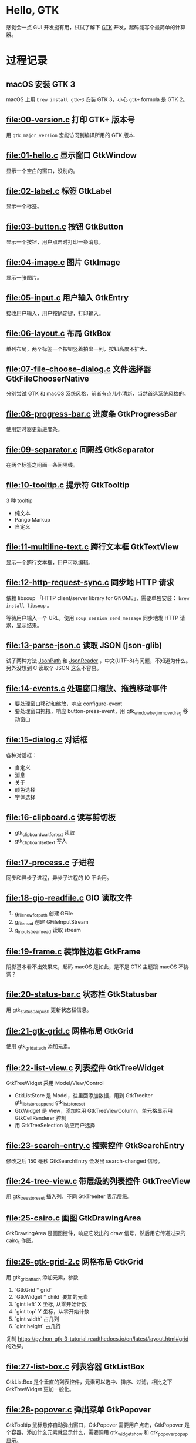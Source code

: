 * Hello, GTK

感觉会一点 GUI 开发挺有用，试试了解下 [[https://gtk.org/][GTK]] 开发，起码能写个最简单的计算器。

* 过程记录

** macOS 安装 GTK 3

macOS 上用 =brew install gtk+3= 安装 GTK 3，小心 =gtk+= formula 是 GTK 2。

** [[file:00-version.c]] 打印 GTK+ 版本号

用 =gtk_major_version= 宏能访问到编译所用的 GTK 版本.

** [[file:01-hello.c]] 显示窗口 GtkWindow

显示一个空白的窗口，没别的。

** [[file:02-label.c]] 标签 GtkLabel

显示一个标签。

** [[file:03-button.c]] 按钮 GtkButton

显示一个按钮，用户点击时打印一条消息。

** [[file:04-image.c]] 图片 GtkImage

显示一张图片。

** [[file:05-input.c]] 用户输入 GtkEntry

接收用户输入，用户按确定键，打印输入。

** [[file:06-layout.c]] 布局 GtkBox

单列布局，两个标签一个按钮竖着拍出一列，按钮高度不扩大。

** [[file:07-file-choose-dialog.c]] 文件选择器 GtkFileChooserNative

分别尝试 GTK 和 macOS 系统风格，前者有点儿小清新，当然首选系统风格的。

** [[file:08-progress-bar.c]] 进度条 GtkProgressBar

使用定时器更新进度条。

** [[file:09-separator.c]] 间隔线 GtkSeparator

在两个标签之间画一条间隔线。

** [[file:10-tooltip.c]] 提示符 GtkTooltip

3 种 tooltip

- 纯文本
- Pango Markup
- 自定义

** [[file:11-multiline-text.c]] 跨行文本框 GtkTextView

显示一个跨行文本框，用户可以编辑。

** [[file:12-http-request-sync.c]] 同步地 HTTP 请求

依赖 libsoup 「HTTP client/server library for GNOME」，需要单独安装： =brew install libsoup= 。

等待用户输入一个 URL，使用 =soup_session_send_message= 同步地发 HTTP 请求，显示结果。

** [[file:13-parse-json.c]] 读取 JSON (json-glib)

试了两种方法 [[https://developer.gnome.org/json-glib/1.2/JsonPath.html][JsonPath]] 和 [[https://developer.gnome.org/json-glib/1.2/JsonReader.html][JsonReader]] ，中文(UTF-8)有问题，不知道为什么。另外没想到 C 读取个 JSON 这么不容易。

** [[file:14-events.c]] 处理窗口缩放、拖拽移动事件

- 要处理窗口移动和缩放，响应 configure-event
- 要处理窗口拖拽，响应 button-press-event，用 gtk_window_begin_move_drag 移动窗口

** [[file:15-dialog.c]] 对话框

各种对话框：
- 自定义
- 消息
- 关于
- 颜色选择
- 字体选择

** [[file:16-clipboard.c]] 读写剪切板

- gtk_clipboard_wait_for_text 读取
- gtk_clipboard_set_text 写入

** [[file:17-process.c]] 子进程

同步和异步子进程，异步子进程的 IO 不会用。

** [[file:18-gio-readfile.c]] GIO 读取文件

1. g_file_new_for_path 创建 GFile
2. g_file_read 创建 GFileInputStream
3. g_input_stream_read 读取 stream

** [[file:19-frame.c]] 装饰性边框 GtkFrame

阴影基本看不出效果来，起码 macOS 是如此，是不是 GTK 主题跟 macOS 不协调？

** [[file:20-status-bar.c]] 状态栏 GtkStatusbar

用 gtk_statusbar_push 更新状态栏信息。

** [[file:21-gtk-grid.c]] 网格布局 GtkGrid

使用 gtk_grid_attach 添加元素。

** [[file:22-list-view.c]] 列表控件 GtkTreeWidget

GtkTreeWidget 采用 Model/View/Control

- GtkListStore 是 Model，往里面添加数据，用到 GtkTreeIter gtk_list_store_append gtk_list_store_set
- GtkWidget 是 View，添加栏用 GtkTreeViewColumn，单元格显示用 GtkCellRenderer 控制
- 用 GtkTreeSelection 响应用户选择

** [[file:23-search-entry.c]] 搜索控件 GtkSearchEntry

修改之后 150 毫秒 GtkSearchEntry 会发出 search-changed 信号。

** [[file:24-tree-view.c]] 带层级的列表控件 GtkTreeView

用 gtk_tree_store_set 插入列，不同 GtkTreeIter 表示层级。

** [[file:25-cairo.c]] 画图 GtkDrawingArea

GtkDrawingArea 是画图控件，响应它发出的 draw 信号，然后用它传递过来的 cairo_t 作图。

** [[file:26-gtk-grid-2.c]] 网格布局 GtkGrid

用 gtk_grid_attach 添加元素，参数

1. `GtkGrid * grid`
2. `GtkWidget * child` 要加的元素
3. `gint left` X 坐标, 从零开始计数
4. `gint top` Y 坐标，从零开始计数
5. `gint width` 占几列
6. `gint height` 占几行

复制 https://python-gtk-3-tutorial.readthedocs.io/en/latest/layout.html#grid 的效果。

** [[file:27-list-box.c]] 列表容器 GtkListBox

GtkListBox 是个垂直的列表控件，元素可以选中、排序、过滤，相比之下 GtkTreeWidget 更加一般化。

** [[file:28-popover.c]] 弹出菜单 GtkPopover

GtkTooltip 鼠标悬停自动弹出窗口，GtkPopover 需要用户点击，GtkPopover 是个容器，添加什么元素就显示什么，需要调用 gtk_widget_show 和 gtk_popover_popup 显示。

** [[file:29-stack.c]] 换页控件 GtkStack

GtkStack 是个容器，把显示的也页面加入其中，再用 GtkStackSwitcher 得到一个换页 Tab bar。

** [[file:30-headerbar.c]] 定制标题栏

用 GtkHeaderBar 替换自带标题栏。

** [[file:31-flowbox.c]] GtkFlowBox 水平或垂直自适应

比如一行放 100 个按钮，显然放不下，用 GtkFlowBox 之后空间不够时自动换行。

注意如果内容多，窗口怎么也放不下，应该用 GtkScrolledWindow 包裹起来，比如窗口过大。

** [[file:32-notebook.c]] 标签页 GtkNotebook

GtkNotebook 是个容器，像书一样，往里面添加页，每次只显示其中一页。更浏览器 Tab 页一个意思。

** [[file:33-spinner.c]] 加载动画 GtkSpinner

GtkSpinner 控件分别用 gtk_spinner_start/stop 控制开关。

** [[file:34-glib-the-easy-parts.c]] GLib 简单部分

试用 GLib 容易理解和使用的 API。

** [[file:35-glib-the-data-types.c]] GLib 数据结构

- GString 动态字符串
- GArray 动态数组，但元素类型（大小）必须一致
- GHashTable 哈希表，键必须可比较（即能判断两个是否相同，所以键类型应该一样？），值无所谓
- GList 动态列表，元素是指针
- GQueue 队列
- GTree 🌲

** [[file:36-gtk-css.c]] GtkCssProvider 用 CSS 定制 GTK

用 gtk_widget_set_name 添加 ID，给 CSS 当选择器。

用 =GTK_DEBUG=interactive ./36-gtk-css= 调出交互 Debugger，可以实时改变 CSS。

** [[file:37-pango.c]] Pango 文字排版

用 PangoLayout 存储文字内容，用 PangoFontDescription 设置字体，用 pango_cairo_show_layout 显示。

用 Pango 可以中文竖排，见 https://pango.gnome.org/ScriptGallery 截图，目前还不清楚代码怎么弄。

** [[file:38-gio-http-req.c]] HTTP request with GIO

目的是实现 =curl example.com= 。

用 g_socket_client_connect_to_host 建立连接，然后通过 GOutputStream 和 GInputStream 输入输出。有一个问题是不知道服务器的输出结束了没，我以为该报 EOF 却没报。

** [[file:39-gtksourceview.c]] GtkSourceView 编辑器库

安装 =brew install gtksourceview4= 。

GtkSourceView 是 GtkTextView 的扩展（子类），分别用 GtkSourceView 和 GtkSourceBuffer 控制显示和内容。

** [[file:40-gspell.c]] 拼写检查

安装 =brew install gspell= 。

可以给 GtkEntry 和 GtkTextView 加上拼写检查。

** [[file:41-terminal.c]] 终端应用 VTE

安装 =brew install vte3= 。

VteTerminal 是个 GTK 控件，用 vte_terminal_spawn_async 启动 shell。

* 参考资料

- [[https://developer.gnome.org/][GNOME Developer Center]] 主要就是 API Reference
- [[http://zetcode.com/tutorials/gtktutorial/][GTK+ programming tutorial]] 注意针对 GTK 2 而不是 GTK 3
- [[https://valadoc.org/][Valadoc.org – Stays crunchy. Even in milk.]] 搜索 API 文档
- [[https://python-gtk-3-tutorial.readthedocs.io/en/latest/][The Python GTK+ 3 Tutorial — Python GTK+ 3 Tutorial 3.4 documentation]] 比较新
